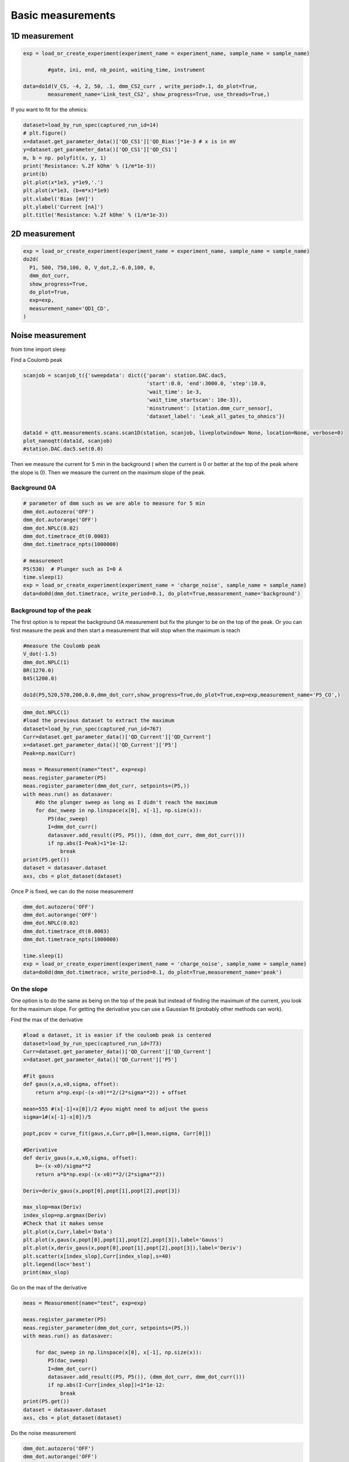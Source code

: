 Basic measurements
=====

.. _installation:


1D measurement
------------


.. code-block:: python

  exp = load_or_create_experiment(experiment_name = experiment_name, sample_name = sample_name)
           
          #gate, ini, end, nb_point, waiting_time, instrument

  data=do1d(V_CS, -4, 2, 50, .1, dmm_CS2_curr , write_period=.1, do_plot=True, 
          measurement_name='Link_test_CS2', show_progress=True, use_threads=True,)

.. image::  image/1D.PNG
   :width: 300px
   :height: 200px
   :scale: 100 %
   :alt: alternate text
   :align: center


If you want to fit for the ohmics: 

.. code-block:: python

  dataset=load_by_run_spec(captured_run_id=14)
  # plt.figure()
  x=dataset.get_parameter_data()['QD_CS1']['QD_Bias']*1e-3 # x is in mV
  y=dataset.get_parameter_data()['QD_CS1']['QD_CS1']
  m, b = np. polyfit(x, y, 1) 
  print('Resistance: %.2f kOhm' % (1/m*1e-3))
  print(b)
  plt.plot(x*1e3, y*1e9,'.') 
  plt.plot(x*1e3, (b+m*x)*1e9)
  plt.xlabel('Bias [mV]')
  plt.ylabel('Current [nA]')
  plt.title('Resistance: %.2f kOhm' % (1/m*1e-3))

.. image::  image/1D_fit.PNG
   :width: 300px
   :height: 200px
   :scale: 100 %
   :alt: alternate text
   :align: center
      
      
2D measurement
----------------

.. code-block:: python

  exp = load_or_create_experiment(experiment_name = experiment_name, sample_name = sample_name)        
  do2d(
    P1, 500, 750,100, 0, V_dot,2,-6.0,100, 0, 
    dmm_dot_curr,
    show_progress=True,
    do_plot=True,
    exp=exp,
    measurement_name='QD1_CD',
  )

.. image::  image/2D.PNG
   :width: 300px
   :height: 200px
   :scale: 100 %
   :alt: alternate text
   :align: center
         
Noise measurement
----------------

from time import sleep


Find a Coulomb peak 

.. code-block:: python

   scanjob = scanjob_t({'sweepdata': dict({'param': station.DAC.dac5,
                                           'start':0.0, 'end':3000.0, 'step':10.0,
                                           'wait_time': 1e-3,
                                           'wait_time_startscan': 10e-3}),
                                           'minstrument': [station.dmm_curr_sensor],
                                           'dataset_label': 'Leak_all_gates_to_ohmics'})

   data1d = qtt.measurements.scans.scan1D(station, scanjob, liveplotwindow= None, location=None, verbose=0)
   plot_nanoqtt(data1d, scanjob)
   #station.DAC.dac5.set(0.0)


Then we measure the current for 5 min in the background ( when the current is 0 or better at the top of the peak where the slope is 0). Then we measure the current on the maximum slope of the peak.

Background 0A
^^^^^^^^^^^^^^^^^^^^^^^^^^^

.. code-block:: python

  # parameter of dmm such as we are able to measure for 5 min
  dmm_dot.autozero('OFF')
  dmm_dot.autorange('OFF')
  dmm_dot.NPLC(0.02)
  dmm_dot.timetrace_dt(0.0003)
  dmm_dot.timetrace_npts(1000000)
  
  # measurement
  P5(530)  # Plunger such as I=0 A 
  time.sleep(1)
  exp = load_or_create_experiment(experiment_name = 'charge_noise', sample_name = sample_name)
  data=do0d(dmm_dot.timetrace, write_period=0.1, do_plot=True,measurement_name='background')

.. image::  image/noise_bg.PNG
   :width: 300px
   :height: 200px
   :scale: 100 %
   :alt: alternate text
   :align: center

.. image::  image/noise_trace.PNG
   :width: 300px
   :height: 200px
   :scale: 100 %
   :alt: alternate text
   :align: center


Background top of the peak
^^^^^^^^^^^^^^^^^^^^^^^^^^^

The first option is to repeat the background 0A measurement but fix the plunger to be on the top of the peak. 
Or you can first measure the peak and then start a measurement that will stop when the maximum is reach 

.. code-block:: python

  #measure the Coulomb peak 
  V_dot(-1.5)
  dmm_dot.NPLC(1)
  BR(1270.0)
  B45(1200.0)
  
  do1d(P5,520,570,200,0.0,dmm_dot_curr,show_progress=True,do_plot=True,exp=exp,measurement_name='P5_CO',)

.. code-block:: python
  
  dmm_dot.NPLC(1)
  #load the previous dataset to extract the maximum
  dataset=load_by_run_spec(captured_run_id=767)
  Curr=dataset.get_parameter_data()['QD_Current']['QD_Current']
  x=dataset.get_parameter_data()['QD_Current']['P5']
  Peak=np.max(Curr)

  meas = Measurement(name="test", exp=exp)  
  meas.register_parameter(P5)
  meas.register_parameter(dmm_dot_curr, setpoints=(P5,))
  with meas.run() as datasaver:
      #do the plunger sweep as long as I didn't reach the maximum
      for dac_sweep in np.linspace(x[0], x[-1], np.size(x)):
          P5(dac_sweep)
          I=dmm_dot_curr()
          datasaver.add_result((P5, P5()), (dmm_dot_curr, dmm_dot_curr()))
          if np.abs(I-Peak)<1*1e-12:
              break
  print(P5.get())
  dataset = datasaver.dataset
  axs, cbs = plot_dataset(dataset)

.. image:: image/noise_top.PNG
   :width: 300px
   :height: 200px
   :scale: 100 %
   :alt: alternate text
   :align: center

Once P is fixed, we can do the noise measurement

.. code-block:: python

  dmm_dot.autozero('OFF')
  dmm_dot.autorange('OFF')
  dmm_dot.NPLC(0.02)
  dmm_dot.timetrace_dt(0.0003)
  dmm_dot.timetrace_npts(1000000)

  time.sleep(1)
  exp = load_or_create_experiment(experiment_name = 'charge_noise', sample_name = sample_name)
  data=do0d(dmm_dot.timetrace, write_period=0.1, do_plot=True,measurement_name='peak') 

On the slope
^^^^^^^^^^^^^^^^^^^^^^^^^^^

One option is to do the same as being on the top of the peak but instead of finding the maximum of the current, you look for the maximum slope. 
For getting the derivative you can use a Gaussian fit (probably other methods can work).

Find the max of the derivative

.. code-block:: python
  
  #load a dataset, it is easier if the coulomb peak is centered
  dataset=load_by_run_spec(captured_run_id=773) 
  Curr=dataset.get_parameter_data()['QD_Current']['QD_Current']
  x=dataset.get_parameter_data()['QD_Current']['P5']

  #Fit gauss
  def gaus(x,a,x0,sigma, offset):
      return a*np.exp(-(x-x0)**2/(2*sigma**2)) + offset
  
  mean=555 #(x[-1]+x[0])/2 #you might need to adjust the guess
  sigma=1#(x[-1]-x[0])/5
  
  popt,pcov = curve_fit(gaus,x,Curr,p0=[1,mean,sigma, Curr[0]])
  
  #Derivative
  def deriv_gaus(x,a,x0,sigma, offset):
      b=-(x-x0)/sigma**2
      return a*b*np.exp(-(x-x0)**2/(2*sigma**2))
  
  Deriv=deriv_gaus(x,popt[0],popt[1],popt[2],popt[3])
  
  max_slop=max(Deriv)
  index_slop=np.argmax(Deriv)
  #Check that it makes sense  
  plt.plot(x,Curr,label='Data')
  plt.plot(x,gaus(x,popt[0],popt[1],popt[2],popt[3]),label='Gauss')
  plt.plot(x,deriv_gaus(x,popt[0],popt[1],popt[2],popt[3]),label='Deriv')
  plt.scatter(x[index_slop],Curr[index_slop],s=40)
  plt.legend(loc='best')
  print(max_slop)

.. image:: image/noise_deriv.PNG
   :width: 300px
   :height: 200px
   :scale: 100 %
   :alt: alternate text
   :align: center

Go on the max of the derivative

.. code-block:: python

  meas = Measurement(name="test", exp=exp)

  meas.register_parameter(P5)
  meas.register_parameter(dmm_dot_curr, setpoints=(P5,))
  with meas.run() as datasaver:
  
      for dac_sweep in np.linspace(x[0], x[-1], np.size(x)):
          P5(dac_sweep)
          I=dmm_dot_curr()
          datasaver.add_result((P5, P5()), (dmm_dot_curr, dmm_dot_curr()))
          if np.abs(I-Curr[index_slop])<1*1e-12:
              break
  print(P5.get())
  dataset = datasaver.dataset
  axs, cbs = plot_dataset(dataset)

.. image:: image/noise_slope.PNG
   :width: 300px
   :height: 200px
   :scale: 100 %
   :alt: alternate text
   :align: center


Do the noise measurement

.. code-block:: python

  dmm_dot.autozero('OFF')
  dmm_dot.autorange('OFF')
  dmm_dot.NPLC(0.02)
  dmm_dot.timetrace_dt(0.0003)
  dmm_dot.timetrace_npts(1000000)
  
  time.sleep(1)
  exp = load_or_create_experiment(experiment_name = 'charge_noise', sample_name = sample_name)
  data=do0d(dmm_dot.timetrace, write_period=0.1, do_plot=True,measurement_name='slope')

Another method is to use a linear fit on a small part of the peak 

.. code-block:: python

  dataset=load_by_run_spec(captured_run_id=296)
  gate=dataset.get_parameter_data('Current')['Current']['PM']*1e-3
  curr=dataset.get_parameter_data('Current')['Current']['Current']
  plt.plot(gate,curr)
  plt.plot(gate[80:95],curr[80:95])  #choose the range 
  plt.plot(762.75e-3,6.25e-10,ms=5,mfc='k',c='k')  #is where you want to measure 
  plt.hlines(7.5e-10,np.min(gate),np.max(gate))
  plt.hlines(5e-10,np.min(gate),np.max(gate))
  #linear fit
  m, b = np.polyfit(gate[80:95],curr[80:95], 1)
  plt.plot(gate[80:95], m*gate[80:95] + b,marker='',lw=2) 
  plt.xlabel('Voltage [V]')
  plt.ylabel('Current [A]')
  
  print(m) #is the slope 

.. image::  image/noise_linear.PNG
   :width: 300px
   :height: 200px
   :scale: 100 %
   :alt: alternate text
   :align: center

Do the measurement

.. code-block:: python

  mm.autozero('OFF')
  dmm.autorange('OFF')
  dmm.NPLC(0.02)
  dmm.timetrace_dt(0.0003)
  dmm.timetrace_npts(1000000)
  
  BBL(900)
  BBR(700)
  TL(730)
  TR(430)
  bias(-.45)
  PM(762.5)
  time.sleep(1)
  exp = load_or_create_experiment(experiment_name = 'charge_noise', sample_name = '20221007_10721_S67_TQD_cQED_refl')
  data=do0d(dmm.timetrace, write_period=0.1, do_plot=True,measurement_name='timetrace_peak')


Analysis
^^^^^^^^^^^^^^^^^^^^^^^^^^^

You need the slope and the lever arm.

For the power spectral density: 

.. code-block:: python

  dataset=load_by_run_spec(captured_run_id=303) #background
  t=dataset.get_parameter_data('DMM_timetrace')['DMM_timetrace']['DMM_time_axis']
  y=dataset.get_parameter_data('DMM_timetrace')['DMM_timetrace']['DMM_timetrace']*1e-9  #1e-9 is the gain
  f,psd=signal.welch(y,1/0.0003, nperseg=len(y)/20)  #0.0003 come from dt for the dmm
  plt.loglog(f, psd)
  
  dataset=load_by_run_spec(captured_run_id=304) #slope
  tb=dataset.get_parameter_data('DMM_timetrace')['DMM_timetrace']['DMM_time_axis']
  yb=dataset.get_parameter_data('DMM_timetrace')['DMM_timetrace']['DMM_timetrace']*1e-9
  fb,psdb=signal.welch(yb,1/0.0003, nperseg=len(yb)/20)
  plt.loglog(fb, psdb)
  
  plt.xlabel('$f$ [Hz]')
  plt.ylabel('$S_\mathrm{I}$ [A$^2$/Hz]')

.. image:: image/noise_psd.PNG
   :width: 300px
   :height: 200px
   :scale: 100 %
   :alt: alternate text
   :align: center

Noise:

.. code-block:: python

  # m the slope in A/V and a the lever arm 
  plt.loglog(f, ((psd-psdb)/m**2)*a**2,ls='')
  #plt.grid(which='minor',axis='x')
  plt.grid(True, which="both")
  plt.xlabel('f [Hz]')
  plt.ylabel(r'$S_\mathrm{E}$ [eV$^2$/Hz]')

.. image::  image/noise_noise.PNG
   :width: 300px
   :height: 200px
   :scale: 100 %
   :alt: alternate text
   :align: center

Fit:

.. code-block:: python

  plt.figure(figsize=(2,2))
  psdf=(psd-psdb)/m/m*0.09*0.09
  plt.loglog(f[4:420], psdf[4:420],ls='')
  #plt.grid(which='minor',axis='x')
  plt.grid(True, which="both")
  plt.xlabel('f [Hz]')
  plt.ylabel(r'$S_\mathrm{E}$ [eV$^2$/Hz]')
  #plt.xlim(1e-1,1e1)
  plt.ylim(1e-14,8e-11)
  
  from scipy.optimize import curve_fit
  
  def myExpFunc(x, a, b):
      return a * np.power(x, b)
  popt, pcov = curve_fit(myExpFunc, f[4:420], psdf[4:420],p0=[1e-7,-1.2])
  plt.plot(f[4:420], myExpFunc(f[4:420], *popt), 'r-', 
           label="({0:.3f}*x**{1:.3f})".format(*popt))
  print(popt[1])

.. image::  image/noise_fit.PNG
   :width: 300px
   :height: 200px
   :scale: 100 %
   :alt: alternate text
   :align: center
   

  
      
